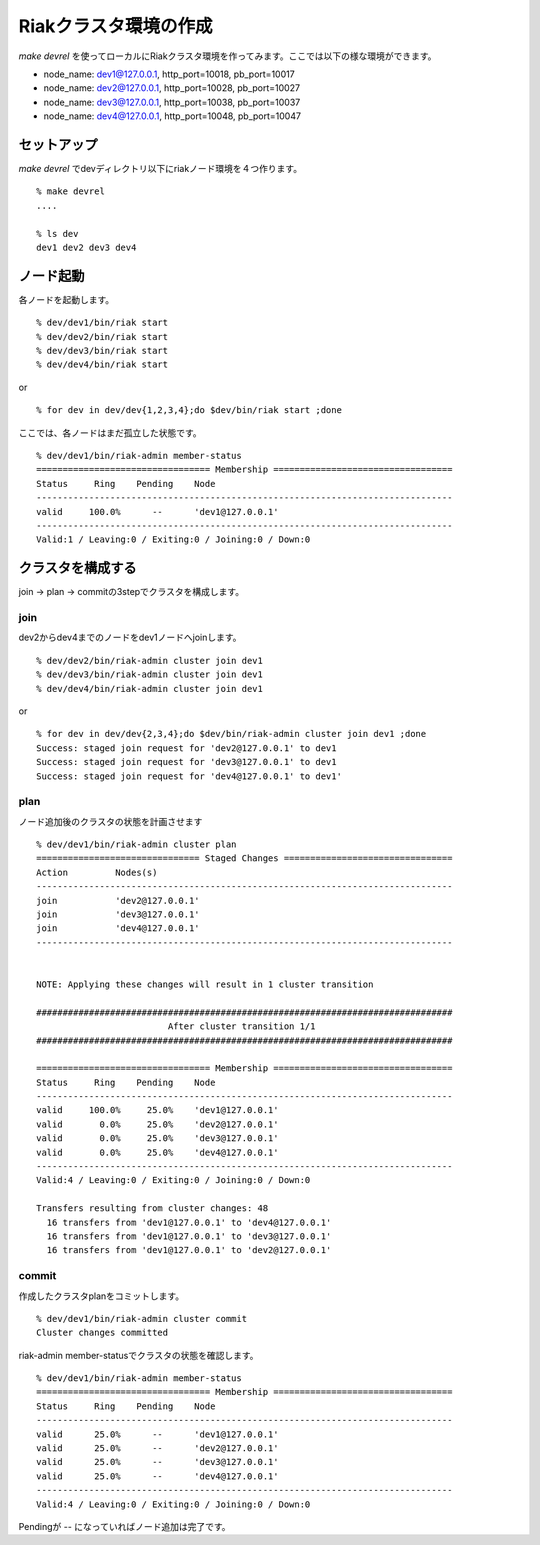 Riakクラスタ環境の作成
======================

*make devrel* を使ってローカルにRiakクラスタ環境を作ってみます。ここでは以下の様な環境ができます。

- node_name: dev1@127.0.0.1, http_port=10018, pb_port=10017
- node_name: dev2@127.0.0.1, http_port=10028, pb_port=10027
- node_name: dev3@127.0.0.1, http_port=10038, pb_port=10037
- node_name: dev4@127.0.0.1, http_port=10048, pb_port=10047

セットアップ
------------

*make devrel* でdevディレクトリ以下にriakノード環境を４つ作ります。

::

  % make devrel
  ....

  % ls dev
  dev1 dev2 dev3 dev4

ノード起動
-----------

各ノードを起動します。

::

  % dev/dev1/bin/riak start
  % dev/dev2/bin/riak start
  % dev/dev3/bin/riak start
  % dev/dev4/bin/riak start

or


::

  % for dev in dev/dev{1,2,3,4};do $dev/bin/riak start ;done


ここでは、各ノードはまだ孤立した状態です。

::

  % dev/dev1/bin/riak-admin member-status
  ================================= Membership ==================================
  Status     Ring    Pending    Node
  -------------------------------------------------------------------------------
  valid     100.0%      --      'dev1@127.0.0.1'
  -------------------------------------------------------------------------------
  Valid:1 / Leaving:0 / Exiting:0 / Joining:0 / Down:0


クラスタを構成する
--------------------

join -> plan -> commitの3stepでクラスタを構成します。

join
^^^^

dev2からdev4までのノードをdev1ノードへjoinします。

::

  % dev/dev2/bin/riak-admin cluster join dev1
  % dev/dev3/bin/riak-admin cluster join dev1
  % dev/dev4/bin/riak-admin cluster join dev1

or

::

  % for dev in dev/dev{2,3,4};do $dev/bin/riak-admin cluster join dev1 ;done
  Success: staged join request for 'dev2@127.0.0.1' to dev1
  Success: staged join request for 'dev3@127.0.0.1' to dev1
  Success: staged join request for 'dev4@127.0.0.1' to dev1'

plan
^^^^

ノード追加後のクラスタの状態を計画させます

::

  % dev/dev1/bin/riak-admin cluster plan
  =============================== Staged Changes ================================
  Action         Nodes(s)
  -------------------------------------------------------------------------------
  join           'dev2@127.0.0.1'
  join           'dev3@127.0.0.1'
  join           'dev4@127.0.0.1'
  -------------------------------------------------------------------------------


  NOTE: Applying these changes will result in 1 cluster transition

  ###############################################################################
                           After cluster transition 1/1
  ###############################################################################

  ================================= Membership ==================================
  Status     Ring    Pending    Node
  -------------------------------------------------------------------------------
  valid     100.0%     25.0%    'dev1@127.0.0.1'
  valid       0.0%     25.0%    'dev2@127.0.0.1'
  valid       0.0%     25.0%    'dev3@127.0.0.1'
  valid       0.0%     25.0%    'dev4@127.0.0.1'
  -------------------------------------------------------------------------------
  Valid:4 / Leaving:0 / Exiting:0 / Joining:0 / Down:0

  Transfers resulting from cluster changes: 48
    16 transfers from 'dev1@127.0.0.1' to 'dev4@127.0.0.1'
    16 transfers from 'dev1@127.0.0.1' to 'dev3@127.0.0.1'
    16 transfers from 'dev1@127.0.0.1' to 'dev2@127.0.0.1'

commit
^^^^^^

作成したクラスタplanをコミットします。

::

  % dev/dev1/bin/riak-admin cluster commit
  Cluster changes committed

riak-admin member-statusでクラスタの状態を確認します。

::

  % dev/dev1/bin/riak-admin member-status
  ================================= Membership ==================================
  Status     Ring    Pending    Node
  -------------------------------------------------------------------------------
  valid      25.0%      --      'dev1@127.0.0.1'
  valid      25.0%      --      'dev2@127.0.0.1'
  valid      25.0%      --      'dev3@127.0.0.1'
  valid      25.0%      --      'dev4@127.0.0.1'
  -------------------------------------------------------------------------------
  Valid:4 / Leaving:0 / Exiting:0 / Joining:0 / Down:0

Pendingが -- になっていればノード追加は完了です。
